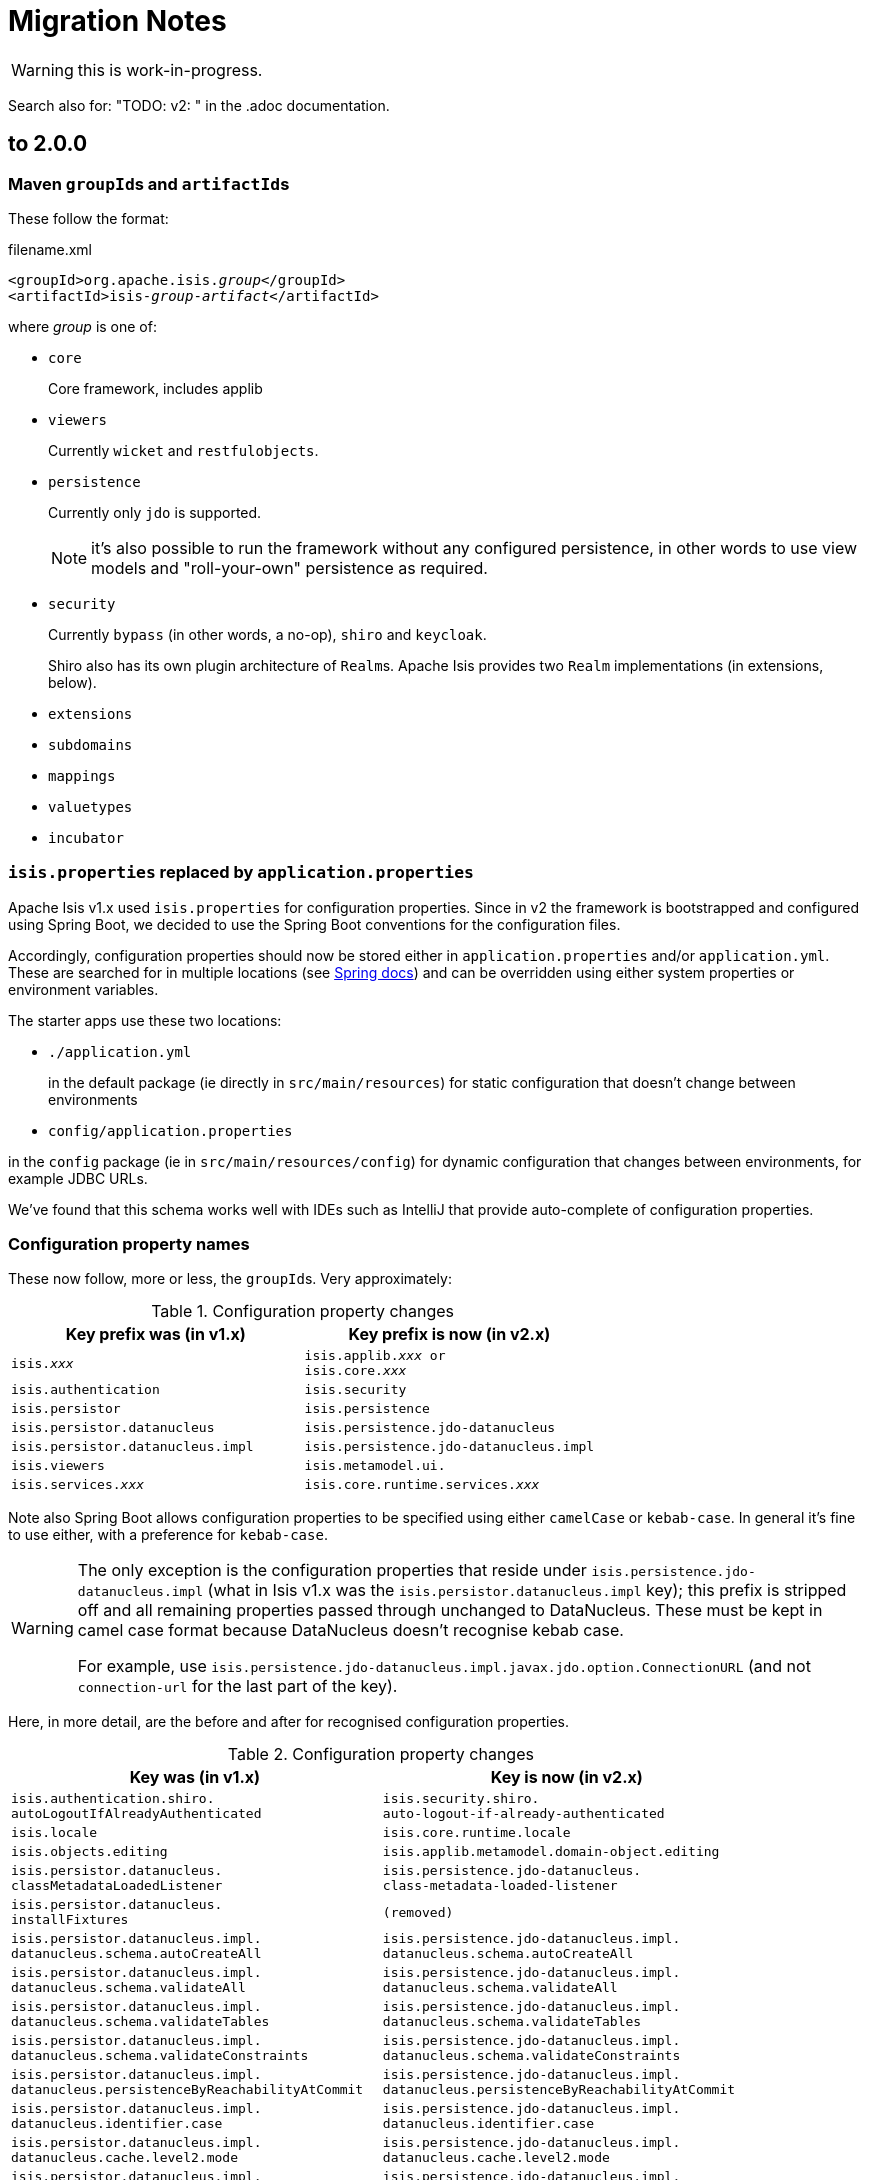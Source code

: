 = Migration Notes

WARNING: this is work-in-progress.

Search also for: "TODO: v2: " in the .adoc documentation.

== to 2.0.0

=== Maven ``groupId``s and ``artifactId``s

These follow the format:

[source,xml,subs=+quotes]
.filename.xml
----
<groupId>org.apache.isis._group_</groupId>
<artifactId>isis-_group_-_artifact_</artifactId>
----

where _group_ is one of:

* `core`
+
Core framework, includes applib

* `viewers`
+
Currently `wicket` and `restfulobjects`.

* `persistence`
+
Currently only `jdo` is supported.
+
NOTE: it's also possible to run the framework without any configured persistence, in other words to use view models and "roll-your-own" persistence as required.

* `security`
+
Currently `bypass` (in other words, a no-op), `shiro` and `keycloak`.
+
Shiro also has its own plugin architecture of ``Realm``s.
Apache Isis provides two ``Realm`` implementations (in extensions, below).

* `extensions`

* `subdomains`

* `mappings`

* `valuetypes`

* `incubator`



=== `isis.properties` replaced by `application.properties`

Apache Isis v1.x used `isis.properties` for configuration properties.
Since in v2 the framework is bootstrapped and configured using Spring Boot, we decided to use the Spring Boot conventions for the configuration files.

Accordingly, configuration properties should now be stored either in `application.properties` and/or `application.yml`.
These are searched for in multiple locations (see link:https://docs.spring.io/spring-boot/docs/1.5.20.RELEASE/reference/html/boot-features-external-config.html[Spring docs]) and can be overridden using either system properties or environment variables.

The starter apps use these two locations:

* `./application.yml`
+
in the default package (ie directly in `src/main/resources`) for static configuration that doesn't change between environments

* `config/application.properties`

in the `config` package (ie in `src/main/resources/config`) for dynamic configuration that changes between environments, for example JDBC URLs.

We've found that this schema works well with IDEs such as IntelliJ that provide auto-complete of configuration properties.


=== Configuration property names

These now follow, more or less, the ``groupId``s.
Very approximately:

.Configuration property changes
[cols="1m,1m", options="header",subs=+quotes]
|===

| Key prefix was (in v1.x)
| Key prefix is now (in v2.x)

|isis._xxx_
|isis.applib._xxx_ or +
isis.core._xxx_

|isis.authentication             |isis.security
|isis.persistor                  |isis.persistence
|isis.persistor.datanucleus      |isis.persistence.jdo-datanucleus
|isis.persistor.datanucleus.impl |isis.persistence.jdo-datanucleus.impl
|isis.viewers                    |isis.metamodel.ui.
|isis.services._xxx_             |isis.core.runtime.services._xxx_

|===

Note also  Spring Boot allows configuration properties to be specified using either `camelCase` or `kebab-case`.
In general it's fine to use either, with a preference for `kebab-case`.

[WARNING]
====
The only exception is the configuration properties that reside under `isis.persistence.jdo-datanucleus.impl` (what in Isis v1.x was the `isis.persistor.datanucleus.impl` key); this prefix is stripped off and all remaining properties passed through unchanged to DataNucleus.
These must be kept in camel case format because DataNucleus doesn't recognise kebab case.

For example, use `isis.persistence.jdo-datanucleus.impl.javax.jdo.option.ConnectionURL` (and not `connection-url` for the last part of the key).
====

Here, in more detail, are the before and after for recognised configuration properties.

.Configuration property changes
[cols="1m,1m", options="header"]
|===

| Key was (in v1.x)
| Key is now (in v2.x)


|isis.authentication.shiro. +
autoLogoutIfAlreadyAuthenticated
|isis.security.shiro. +
auto-logout-if-already-authenticated

|isis.locale
|isis.core.runtime.locale


|isis.objects.editing
|isis.applib.metamodel.domain-object.editing

|isis.persistor.datanucleus. +
classMetadataLoadedListener
|isis.persistence.jdo-datanucleus. +
class-metadata-loaded-listener

|isis.persistor.datanucleus. +
installFixtures
|(removed)


|isis.persistor.datanucleus.impl. +
datanucleus.schema.autoCreateAll
|isis.persistence.jdo-datanucleus.impl. +
datanucleus.schema.autoCreateAll

|isis.persistor.datanucleus.impl. +
datanucleus.schema.validateAll
|isis.persistence.jdo-datanucleus.impl. +
datanucleus.schema.validateAll

|isis.persistor.datanucleus.impl. +
datanucleus.schema.validateTables
|isis.persistence.jdo-datanucleus.impl. +
datanucleus.schema.validateTables

|isis.persistor.datanucleus.impl. +
datanucleus.schema.validateConstraints
|isis.persistence.jdo-datanucleus.impl. +
datanucleus.schema.validateConstraints

|isis.persistor.datanucleus.impl. +
datanucleus.persistenceByReachabilityAtCommit
|isis.persistence.jdo-datanucleus.impl. +
datanucleus.persistenceByReachabilityAtCommit

|isis.persistor.datanucleus.impl. +
datanucleus.identifier.case
|isis.persistence.jdo-datanucleus.impl. +
datanucleus.identifier.case

|isis.persistor.datanucleus.impl. +
datanucleus.cache.level2.mode
|isis.persistence.jdo-datanucleus.impl. +
datanucleus.cache.level2.mode

|isis.persistor.datanucleus.impl. +
javax.jdo.option.ConnectionDriverName
|isis.persistence.jdo-datanucleus.impl. +
javax.jdo.option.ConnectionDriverName

|isis.persistor.datanucleus.impl. +
javax.jdo.option.ConnectionURL
|isis.persistence.jdo-datanucleus.impl. +
javax.jdo.option.ConnectionURL

|isis.persistor.datanucleus.impl. +
javax.jdo.option.ConnectionUserName
|isis.persistence.jdo-datanucleus.impl. +
javax.jdo.option.ConnectionUserName

|isis.persistor.datanucleus.impl. +
javax.jdo.option.ConnectionPassword
|isis.persistence.jdo-datanucleus.impl. +
javax.jdo.option.ConnectionPassword

|isis.persistor.datanucleus.impl. +
javax.jdo.option.PersistenceManagerFactoryClass
|isis.persistence.jdo-datanucleus.impl. +
javax.jdo.option.PersistenceManagerFactoryClass

|isis.persistor.datanucleus. +
standalone-collection.bulk-load
|(removed)

|isis.persistor.enforceSafeSemantics
|(removed)

|isis.reflector.explicitAnnotations.action
|isis.applib.annotation.action.explicit

|isis.reflector.facet.actionAnnotation. +
domainEvent.postForDefault
|isis.applib.annotation.action. +
domain-event.post-for-default

|isis.reflector.facet.collectionAnnotation. +
domainEvent.postForDefault
|isis.applib.annotation.collection. +
domain-event.post-for-default

|isis.reflector.facet. +
cssClass.patterns
|isis.applib.annotation.action-layout. +
css-class.patterns


|
|

|===

|
- isis.value.format -> isis.metamodel.ui.value.format
- isis.value.money -> isis.valuetypes.money
- isis.service.xxx -> isis.core.services.email
- isis.services.container -> isis.core.services.repository-service




=== No longer any archetypes

TODO: document.

== 2.0.0-M2 to 2.0.0-M3

* `o.a.isis.schema.utils.Xxx` in the applib have moved to `o.a.isis.applib.util.schema`
* `o.a.isis.schema.utils.jaxbadapters.Xxx` in the applib have moved to `o.a.isis.applib.jaxbadapters`
* `BackgroundService` replaced by the `WrapperFactory#async(Object)`


=== Server-Sent-Event (SSE) Support (ISIS-2102)

Experimental feature to allow for submission of background-tasks, that themselves may fire UI-events to update eg. a progress-bar.

To make this work we introduce following components:

- A SSE Servlet listening on '/sse' for client requests.
- Client-Side Javascript that can subscribe 'EventStream's to the SSE Servlet
- An EventStreamSource interface for any designated background task to implement.
- An EventStreamService, that allows for such EventStreamSource objects to be submitted for execution on a thread-pool.
- An EventStreamSource is associated with an EventStream on which it may fire update events.
- These update events are propagated to the SSE Servlet, which informs its listening clients with the update event's payload data.

A first prototypical implementation of this mechanism also introduces a programming model extension, which for now only works for 'Markup' properties.

==== The Subscribing ViewModel

[source,java]
----
@ViewModel
class View {
	@Property(observe = BackgroundTask.class) // <-- client-side subscription to events of this type
	Markup markup; // <-- on ui-event, the markup component is client-side updated by the EventStreamSource.getPayload()
}
----

==== The Background Task

[source,java]
----
class BackgroundTask implements EventStreamSource {

    int progress = 0;

	@Override
	public void run(EventStream eventStream) {
	    // do something time consuming and eventually fire an update
	    ...
	    ++progress;
	    eventStream.fire(this);
	    ...
	}

	@Override
	public Markup getPayload() {
	    return new Markup("my current progress is " + progress);
	}

}
----

==== The Background Task Submitter

[source,java]
----
@DomainService
class Submitter {
    @Inject EventStreamService eventStreamService;

	@Action
	public void startBackgroundTask() {

		eventStreamService.submit(new BackgroundTask());

	}
}
----

=== ServicesInjector/ServiceRegistry

ServicesInjector was removed. New interface ServiceInjector and ServiceRegistry redefined.
//TODO work in progress with ISIS-2033

=== BuilderScripts simplified

The number of required type-parameters for 'BuilderScripts' has been reduced:

[source,java]
----
@Accessors(chain = true)
public class SimpleObjectBuilder
extends BuilderScriptAbstract<SimpleObject> { // <= only 1 type param

    @Getter
    private SimpleObject object;

	...
}

@AllArgsConstructor
public enum SimpleObject_persona
implements PersonaWithBuilderScript<SimpleObjectBuilder> /* <= only 1 type param */ ... {

    FOO("Foo"),
    BAR("Bar"),

	...

    public SimpleObjectBuilder builder() {
        return new SimpleObjectBuilder().setName(name);
    }

    public static class PersistAll
    extends PersonaEnumPersistAll<SimpleObject_persona, SimpleObject> /* <= only 2 type params */ {
		...
    }
}
----


== 2.0.0-M1 to 2.0.0-M2

=== AppConfig (ISIS-2039)

`AppConfig` is a new interface that is located through a variety of mechanisms:

* CDI if available, else
* Java 7's ServiceLoader mechanism (`META-INF/services/org.apache.isis.config.AppConfig` file to be present), else
* fallback to reading (peeking into) `isis.properties`.

Its API is simply:

[source,java]
----
@FunctionalInterface
public interface AppConfig {

    IsisConfiguration isisConfiguration();

}
----

The expected idiom is for the application's `AppManifest` to also implement this, eg:

[source,java]
----
@javax.ejb.Singleton                                                // <1>
public class HelloWorldAppManifest extends AppManifestAbstract
            implements AppConfig {                                  // <2>

    ...

    @Override
    public IsisConfiguration isisConfiguration () {
        return IsisConfiguration.buildFromAppManifest(this);
    }
}
----
<1> only required if the `AppConfig` is to be picked up using CDI

So, we have the `AppManifest` instantiated by CDI etc, and then the `IsisConfiguration` is built in turn from the `AppManifest`.
Once the `IsisConfiguration` is created, it is immutable.
And, following the above idiom, the `IsisConfiguration` also makes the `AppManifest` available:

[source,java]
----
public interface IsisConfiguration {
    ...
    AppManifest getAppManifest();
    ...
}
----


=== Table Tree Viewer (ISIS-898)

also: ISIS-1943,ISIS-1944,ISIS-1947

Note: Currently does not implement a Table Tree View but just a Tree View.

public API is:

* `TreeAdapter` (provides the parent/child relationship information between pojos to derive a tree-structure)
* `TreeNode` (with `LazyTreeNode` as the default implementation)
* `TreePath` (represents a coordinate-system to navigate any tree-structure)

[source,java]
----
public interface TreeAdapter<T> {

    Optional<T> parentOf(T value); // parent tree-node (pojo) of given value tree-node

    int childCountOf(T value); // number of child tree-nodes of given value tree-node

    Stream<T> childrenOf(T value); // stream of child tree-nodes of given value tree-node

}

// creating a tree starting at a given tree-node, where MyTreeAdapter implements TreeAdapter<T>

T root = ... // the tree's root (a pojo)
TreeNode<T> tree = TreeNode.lazy(root, MyTreeAdapter.class); // creates a tree-node with given 'root' as the tree's root

// expand a certain tree-node by specifying it's coordinates (TreePath) within the tree-structure

tree.expand(TreePath.of(0)); // expand the root node
tree.expand(TreePath.of(0, 1)); // expand the second child of the root node
----

A full example is showcased in the https://github.com/apache/isis/tree/master/examples/demo/src/main/java/demoapp/dom/tree[isis-demo] ...

Implementation of `TreeAdapter`

[source,java]
----
public class FileSystemTreeAdapter implements TreeAdapter<FileNode> {

	@Override
	public Optional<FileNode> parentOf(FileNode value) {
		if(value.getType()==FileNode.Type.FileSystemRoot) {
			return Optional.empty();
		}
		val parentFolderIfAny = value.asFile().getParentFile();
		if(parentFolderIfAny==null) {
			return Optional.empty(); // unexpected code reach, but just in case
		}
		return Optional.ofNullable(parentFolderIfAny)
				.map(FileNodeFactory::toFileNode);
	}

	@Override
	public int childCountOf(FileNode value) {
		return (int) streamChildFiles(value).count();
	}

	@Override
	public Stream<FileNode> childrenOf(FileNode value) {
		return streamChildFiles(value)
				.map(FileNodeFactory::toFileNode);
	}

	// -- HELPER
	private static Stream<File> streamChildFiles(FileNode value){
		val file = value.asFile();
		val childFiles = file.listFiles();
		if(childFiles==null) {
			return Stream.empty();
		}
		return Stream.of(childFiles)
				.filter(f->!f.isHidden());
	}
}
----

where `FileNode` doesn't, actually, need to implement `TreeNode`, it's just a regular view model:

[source,java]
----
@XmlRootElement(name="FileNode")
@DomainObject(nature=Nature.VIEW_MODEL)
@ToString
public class FileNode {

	public static enum Type {
		FileSystemRoot,
		Folder,
		File
	}

	@Getter @Setter protected String path;
	@Getter @Setter protected Type type;

	public String title() {
		if(path==null) {
			return null;
		}
		val file = asFile();
		return file.getName().length()!=0 ? file.getName() : file.toString();
	}

	public String iconName() {
		return type!=null ? type.name() : "";
	}

	// -- BREADCRUMB SUPPORT

	@PropertyLayout(navigable=Navigable.PARENT, hidden=Where.EVERYWHERE)
	public FileNode getParent() {
	    val parentFile = asFile().getParentFile();
	    return parentFile!=null ? FileNodeFactory.toFileNode(parentFile) : null;
	}

	// -- INIT

	void init(File file) {
		this.path = file.getAbsolutePath();
		if(file.isDirectory()) {
			type = isRoot(file) ? Type.FileSystemRoot : Type.Folder;
		} else {
			type = Type.File;
		}
	}

	// -- HELPER

	File asFile() {
		return new File(path);
	}

	private static boolean isRoot(File file) {
		return file.getParent()==null;
	}
}
----

And finally the ViewModel that provides the tree for rendering:

[source,java]
----
@ViewModel
public class TreeDemo extends DemoStub {

	/**
	 * @return the demo tree view model as a property
	 */
	public TreeNode<FileNode> getFileSystemTree() {
    		val root = FileNodeFactory.defaultRoot();
    		val tree = TreeNode.lazy(root, FileSystemTreeAdapter.class);
    		tree.expand(TreePath.of(0)); // expand the root node
    		return tree;
	}

    }

}
----


=== isis-core-wrapper removed (ISIS-1838/1839)


=== guice removed from applib and core (ISIS-1892)


=== web.xml now much simpler (ISIS-1895)

NOTE: see 'Servlet Context' below


=== @MemberGroupLayout was removed

=== Axon Eventbus Plugin

switching from axon 2.x to 3.x which involves that axon's *EventHandler* annotation has moved: org.axonframework.eventhandling.annotation.EventHandler -> org.axonframework.eventhandling.EventHandler

=== API Changes

- _IsisMatchers_ is no longer part of the 'core' API, but still available within test-scope.
- _Ensure_ as part of the 'core' API now accepts Java Predicates instead of hamcrest Matchers
- deployment types SERVER_EXPLORATION, UNIT_TESTING have been removed

=== Environment

Some ways of setting the DeploymentType (using web.xml or WebServer cmd-line flags -t or --type) have been removed. Instead running in PROTOTYPING (exemplified with Jetty) can be done in following ways:

[source,java]
----
 export PROTOTYPING=true ; mvn jetty:run
 mvn -DPROTOTYPING=true jetty:run
 mvn -Disis.deploymentType=PROTOTYPING jetty:run
----

We also introduced a SPI to customize this behavior. This issue is tracked by https://issues.apache.org/jira/browse/ISIS-1991

=== Servlet Context

 * web.xml: no longer required to install listeners, filters and servlets; but is still required to configure the welcome page; _org.apache.isis.core.webapp.IsisWebAppContextListener_ acts as the single application entry-point to setup the dynamic part of the ServletContext.
 ** ResourceCachingFilter is now configured via annotations (Servlet 3.0 spec), no longer needed to be declared in web.xml
 ** ResourceServlet is now configured via annotations (Servlet 3.0 spec), no longer needed to be declared in web.xml
 ** IsisTransactionFilterForRestfulObjects is now configured via annotations (Servlet 3.0 spec), no longer needed to be declared in web.xml
 ** webjars Servlet was removed, no longer needed to be declared in web.xml
 ** Shiro Environment, no longer needs to be declared in web.xml
 ** Wicket Environment, no longer needs to be declared in web.xml
 ** RestEasy Environment, no longer needs to be declared in web.xml
 ** IsisSessionFilter is now part of the RestEasy WebModule, no longer needs to be declared in web.xml
 ** LogOnExceptionLogger, no longer needs to be declared in web.xml
 * web.xml apart from the new WebContextListener we introduce new web-specific (optional) config values, nothing else needs to configured here:

[source,xml]
----
<?xml version="1.0" encoding="UTF-8"?>
<web-app xmlns:xsi="http://www.w3.org/2001/XMLSchema-instance"
	xmlns="http://xmlns.jcp.org/xml/ns/javaee"
	xsi:schemaLocation="http://xmlns.jcp.org/xml/ns/javaee http://xmlns.jcp.org/xml/ns/javaee/web-app_3_1.xsd"
	id="WebApp_ID" version="3.1">
	<display-name>My App</display-name>

	<welcome-file-list>
		<welcome-file>about/index.html</welcome-file>
	</welcome-file-list>

	<!-- unique bootstrapping entry-point for web-applications -->
        <listener>
		<listener-class>org.apache.isis.core.webapp.IsisWebAppContextListener</listener-class>
	</listener>

	<!-- optional for overriding default 'wicket' -->
	<context-param>
		<param-name>isis.viewer.wicket.basePath</param-name>
		<param-value>my-wicket</param-value>
	</context-param>

	<!-- optional for overriding default 'org.apache.isis.viewer.wicket.viewer.IsisWicketApplication' -->
	<context-param>
		<param-name>isis.viewer.wicket.app</param-name>
		<param-value>domainapp.webapp.MyDomainApplication</param-value>
	</context-param>

	<!-- optional for overriding default 'restful' -->
	<context-param>
		<param-name>isis.viewer.restfulobjects.basePath</param-name>
		<param-value>my-restful</param-value>
	</context-param>

</web-app>
----

=== Module Shiro

module 'shiro' moved from `/core` to `/core/plugins` and its maven artifactId changed, to be in line with the other core-plugins:

[source,xml]
----
<dependency>
	<groupId>org.apache.isis.core</groupId>
	<artifactId>isis-core-plugins-security-shiro</artifactId>
</dependency>
----

=== ObjectAdapter

ObjectAdapter is no longer holding a reference to an ObjectSpecification for the element type of collections. ObjectAdapter#getElementSpecification() moved to ObjectSpecification#getElementSpecification().

=== JAXB XmlAdapters (ISIS-1972)

We do now provide JAXB XmlAdapters for Java built-in temporal types in 'applib': org.apache.isis.applib.adapters.JaxbAdapters

=== Wicket-Viewer

Instead of browser built-in tooltip rendering, the framework now provides tooltips using Javascript and CSS, currently with following stylesheet defaults:

----
.ui-tooltip {
    max-width: 300px;
    color: rgb(70, 69, 69);
    background-color: WhiteSmoke;
    text-align: center;
    padding: 5px 10px;
    border-radius: 4px;
    font-size: 12px;
    box-shadow: 0 0 7px black;

    position: absolute;
    z-index: 9999;
}

span.isis-component-with-tooltip,
label.isis-component-with-tooltip,
.isis-component-with-tooltip label,
strong.isis-component-with-tooltip  {
   text-decoration: underline dashed;
}

.ui-helper-hidden-accessible { display:none; } /* accessibility support disabled */
----

=== REST Viewer

The content negotiation parameter 'suppress' does now allow more control on which '$$..' properties one wants to suppress. New options are

[source,java]
----
public static enum SuppressionType {
    /** suppress '$$RO', RO Spec representation*/
    RO,

    /** suppress '$$href', hyperlink to the representation*/
    HREF,

    /** suppress '$$instanceId', instance id of the domain object*/
    ID,

    /** suppress '$$domainType', object spec of the domain object */
    DOMAIN_TYPE,

    /** suppress '$$title', title of the domain object*/
    TITLE,

    /** suppress all '$$...' entries*/
    ALL
}
----

where these are case-insensitive and may be combined to a comma-separated set.
 Eg. to suppress $$title and $$href one could simply request
----
application/json;profile=urn:org.apache.isis/v1;suppress=title,href
----
We do not break the previous behavior with 'suppress=true' being equivalent to 'suppress=ro'

=== new RestfulClient

Adds a new JAX-RS 2.0 compliant RestfulClient to core-applib:

Client-Side Setup:
[source,xml]
----
<dependency>
	<groupId>org.apache.isis.core</groupId>
	<artifactId>isis-core-applib</artifactId>
	<version>2.0.0-M2-SNAPSHOT</version>
</dependency>
<dependency>
	<groupId>javax.ws.rs</groupId>
	<artifactId>javax.ws.rs-api</artifactId>
	<version>2.1.1</version>
</dependency>
<dependency>
	<groupId>org.glassfish.jersey.core</groupId>
	<artifactId>jersey-client</artifactId>
	<version>2.25.1</version>
</dependency>
<dependency>
	<groupId>org.eclipse.persistence</groupId>
	<artifactId>org.eclipse.persistence.moxy</artifactId>
	<version>2.6.0</version>
</dependency>
----

Synchronous example with Basic-Auth:

[source,java]
----
RestfulClientConfig clientConfig = new RestfulClientConfig();
clientConfig.setRestfulBase("http://localhost:8080/helloworld/restful/");
// setup basic-auth
clientConfig.setUseBasicAuth(true);
clientConfig.setRestfulAuthUser("sven");
clientConfig.setRestfulAuthPassword("pass");

RestfulClient client = RestfulClient.ofConfig(clientConfig);

Builder request = client.request(
				"services/myService/actions/lookupMyObjectById/invoke",
				SuppressionType.setOf(SuppressionType.RO));

Entity<String> args = client.arguments()
		.addActionParameter("id", "12345")
		.build();

Response response = request.post(args);

ResponseDigest<MyObject> digest = client.digest(response, MyObject.class);

if(digest.isSuccess()) {
	System.out.println("result: "+ digest.get().get$$instanceId());
} else {
	digest.getFailureCause().printStackTrace();
}
----

Asynchronous example with Basic-Auth:

[source,java]
----
RestfulClientConfig clientConfig = new RestfulClientConfig();
clientConfig.setRestfulBase("http://localhost:8080/helloworld/restful/");
// setup basic-auth
clientConfig.setUseBasicAuth(true);
clientConfig.setRestfulAuthUser("sven");
clientConfig.setRestfulAuthPassword("pass");

RestfulClient client = RestfulClient.ofConfig(clientConfig);

Builder request = client.request(
                "services/myService/actions/lookupMyObjectById/invoke",
                SuppressionType.setOf(SuppressionType.RO));

Entity<String> args = client.arguments()
        .addActionParameter("id", "12345")
        .build();

Future<Response> asyncResponse = request
        .async()
        .post(args);

CompletableFuture<ResponseDigest<MyObject>> digestFuture =
                client.digest(asyncResponse, MyObject.class);

ResponseDigest<MyObject> digest = digestFuture.get(); // blocking

if(digest.isSuccess()) {
    System.out.println("result: "+ digest.get().get$$instanceId());
} else {
    digest.getFailureCause().printStackTrace();
}
----

=== Concurrent Computation

Support for concurrent computation within an open session utilizing a ForkJoinPool

[source,java]
----
Supplier<T> computation = ()->doSomeComputation();
CompletableFuture<T> completableFuture = IsisContext.compute(computation);

T result = completableFuture.get(); // blocking call
----

=== ConfigurationService

ConfigurationService and its internal implementation(s) were removed, instead use IsisConfiguration, which can be retrieved either via injection or static method:

[source,java]
----
@Inject IsisConfiguration configuration;
// or
IsisConfiguration configuration = IsisContext.getConfiguration();
----

=== Configuration Menu

The Configuration Menu within the UI now uses its own (and completely separated) interface, that handles masking of sensitive values (eg. passwords):

[source,java]
----
package org.apache.isis.applib.services.confview;

public interface ConfigurationViewService {
    /**
     * Returns all properties, each as an instance of {@link ConfigurationProperty} (a view model).
     * Mask sensitive values if required.
     */
    Set<ConfigurationProperty> allProperties();
}
----

=== @PostConstuct

_@PostConstuct_ methods declared with domain objects no longer get passed over the IsisConfiguration. For now only zero-arg initializers are supported. (We might re-add parameter support, this is work in progress)

=== Wicket-Viewer

==== custom theme providers (ISIS-2047)

Customize the ThemeChooser by providing your own implementation of IsisWicketThemeSupport

[source,java]
----
public interface IsisWicketThemeSupport {
    ThemeProvider getThemeProvider();
    List<String> getEnabledThemeNames();
}
----

to be configured using
----
isis.viewer.wicket.themes.provider=org.my.IsisWicketThemeSupport
----

=== Removed o.a.i.WebServer (ISIS-2067)

might need to reinstate, or long-term will have SpringBoot etc do the bootstrapping.


== 1.x to 2.0.0-M1

=== java.time support (ISIS-1636)

The framework supports following temporal values from the Java Time API (and Joda):

==== Date only

* java.sql.Date
* java.time.LocalDate (since 2.0.0-M1)
* org.joda.time.LocalDate

==== Date and Time

* java.util.Date
* java.sql.Timestamp
* java.time.LocalDateTime (since 2.0.0-M1)
* java.time.OffsetDateTime (since 2.0.0-M1)
* org.joda.time.DateTime
* org.joda.time.LocalDateTime

==== View Model Example

If used with JAXB View Models, you need to specify specific XmlAdapters as provided by org.apache.isis.applib.util.JaxbAdapters.*. See this JAXB Viewmodel example using lombok:

[source,java]
----
@XmlRootElement(name = "Demo")
@XmlType
@XmlAccessorType(XmlAccessType.FIELD)
@DomainObject(nature=Nature.VIEW_MODEL)
public class TemporalDemo {

    // -- DATE ONLY (LOCAL TIME)

    @XmlElement @XmlJavaTypeAdapter(SqlDateAdapter.class)
    @Getter @Setter private java.sql.Date javaSqlDate;

    @XmlElement @XmlJavaTypeAdapter(LocalDateAdapter.class)
    @Getter @Setter private LocalDate javaLocalDate;

    // -- DATE AND TIME (LOCAL TIME)

    @XmlElement @XmlJavaTypeAdapter(DateAdapter.class)
    @Getter @Setter private Date javaUtilDate;

    @XmlElement @XmlJavaTypeAdapter(SqlTimestampAdapter.class)
    @Getter @Setter private java.sql.Timestamp javaSqlTimestamp;

    @XmlElement @XmlJavaTypeAdapter(LocalDateTimeAdapter.class)
    @Getter @Setter private LocalDateTime javaLocalDateTime;

    // -- DATE AND TIME (WITH TIMEZONE OFFSET)

    @XmlElement @XmlJavaTypeAdapter(OffsetDateTimeAdapter.class)
    @Getter @Setter private OffsetDateTime javaOffsetDateTime;

    // --

    public void initDefaults() {

        log.info("TemporalDemo::initDefaults");

        javaUtilDate = new Date();
        javaSqlDate = new java.sql.Date(System.currentTimeMillis());
        javaSqlTimestamp = new java.sql.Timestamp(System.currentTimeMillis());

        javaLocalDate = LocalDate.now();
        javaLocalDateTime = LocalDateTime.now();
        javaOffsetDateTime = OffsetDateTime.now();
    }

}
----

=== web-docker (ISIS-1969)

NOTE: TODO - To document, in particular how to use in the helloworld/simpleapp archetypes.

NB: ISIS-1969: the Docker image isn't yet being released, pending https://issues.apache.org/jira/browse/INFRA-17518[INFRA-17518].

=== Plugin architecture (ISIS-1753 and others)

NOTE: TODO ...

* describe the plugin architecture in general, use of ServiceLoader etc
* describe in particular the event bus plugin architecture (ISIS-1753)
* describe in particular the other plugins (objectstore, security, resteasy, bytecode enhancement, ...)

=== Ticket (for ErrorReportingService) is now an interface, not a class (ISIS-1955)

NOTE: TODO - ... and so any concrete implementations will need to be changed

=== Override hsqldb for integtests (ISIS-1958)

sample usage:

[source,java]
----
public abstract class MyIntegTestAbstract extends IntegrationTestJupiter {

  public MyIntegTestAbstract() {
    super(new MyModule()
      .withAdditionalModules( /* ... */)
      // ...
      .withConfigurationProperties(databaseConfigForTest())
    );
  }

  private static Map<String, String> databaseConfigForTest() {
    Map<String, String> map = new HashMap<>();

    // for refernce see AppManifest.Util.withJavaxJdoRunInMemoryProperties(map)

    map.put(AppManifest.Util.ISIS_PERSISTOR_DATANUCLEUS_IMPL + "javax.jdo.option.ConnectionURL", "jdbc:mariadb://127.0.0.1/demo");
    map.put(AppManifest.Util.ISIS_PERSISTOR_DATANUCLEUS_IMPL + "javax.jdo.option.ConnectionDriverName", "org.mariadb.jdbc.MariaDbDataSource");
    map.put(AppManifest.Util.ISIS_PERSISTOR_DATANUCLEUS_IMPL + "javax.jdo.option.ConnectionUserName", "sven");
    map.put(AppManifest.Util.ISIS_PERSISTOR_DATANUCLEUS_IMPL + "javax.jdo.option.ConnectionPassword", "pass");

    return map;
  }
  ...

}
----


=== Reworked o.a.i.WebServer (ISIS-1067)

Changed parameter flags:

* `-m`, `--manifest`, `--appManifest`
* `-d`, `--dev`, `--prototype`
* `-p`, `--port`

Not other flags supported.

